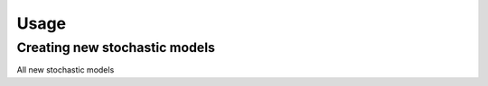 Usage
=====

.. _installation:

Creating new stochastic models
------------------------------
All new stochastic models



